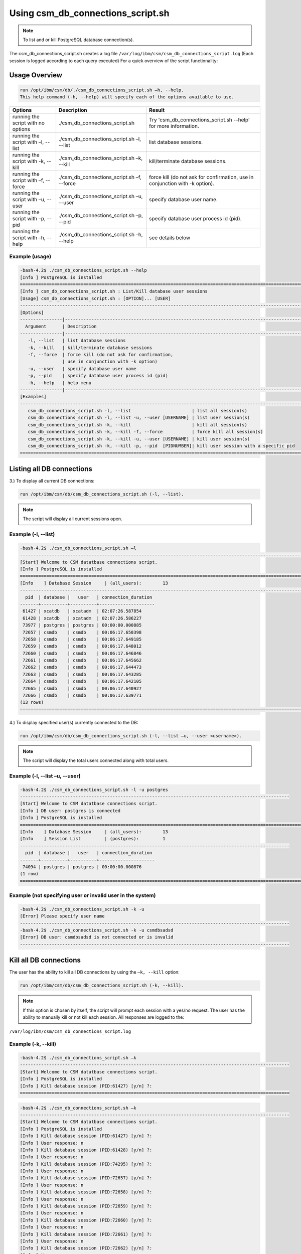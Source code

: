 Using csm_db_connections_script.sh
==================================

.. note:: To list and or kill PostgreSQL database connection(s).

The csm_db_connections_script.sh creates a log file ``/var/log/ibm/csm/csm_db_connections_script.log``
(Each session is logged according to each query executed)
For a quick overview of the script functionality:

Usage Overview
--------------

.. code-block:: bash

 run /opt/ibm/csm/db/./csm_db_connections_script.sh –h, --help.
 This help command (-h, --help) will specify each of the options available to use.

+------------------------------------+--------------------------------------------+-------------------------------------------+
|               Options              |                 Description                |                   Result                  |
+====================================+============================================+===========================================+
| running the script with no options | ./csm_db_connections_script.sh             | Try 'csm_db_connections_script.sh --help' |
|                                    |                                            | for more information.                     |
+------------------------------------+--------------------------------------------+-------------------------------------------+
| running the script with            | ./csm_db_connections_script.sh –l, --list  | list database sessions.                   |
| –l, --list                         |                                            |                                           |
+------------------------------------+--------------------------------------------+-------------------------------------------+
| running the script with            | ./csm_db_connections_script.sh –k, --kill  | kill/terminate database sessions.         |
| -k, --kill                         |                                            |                                           |
+------------------------------------+--------------------------------------------+-------------------------------------------+
| running the script with            | ./csm_db_connections_script.sh –f, --force | force kill (do not ask for confirmation,  |
| –f, --force                        |                                            | use in conjunction with -k option).       |
+------------------------------------+--------------------------------------------+-------------------------------------------+
| running the script with            | ./csm_db_connections_script.sh –u, --user  | specify database user name.               |
| –u, --user                         |                                            |                                           |
+------------------------------------+--------------------------------------------+-------------------------------------------+
| running the script with            | ./csm_db_connections_script.sh –p, --pid   | specify database user process id (pid).   |
| –p, --pid                          |                                            |                                           |
+------------------------------------+--------------------------------------------+-------------------------------------------+
| running the script with            | ./csm_db_connections_script.sh –h, --help  | see details below                         |
| –h, --help                         |                                            |                                           |
+------------------------------------+--------------------------------------------+-------------------------------------------+

.. _csm_db_connections_script_usage:

Example (usage)
"""""""""""""""

.. code-block:: bash

 -bash-4.2$ ./csm_db_connections_script.sh --help
 [Info ] PostgreSQL is installed
 =================================================================================================================
 [Info ] csm_db_connections_script.sh : List/Kill database user sessions
 [Usage] csm_db_connections_script.sh : [OPTION]... [USER]
 -----------------------------------------------------------------------------------------------------------------
 [Options]
 ----------------|------------------------------------------------------------------------------------------------
   Argument      | Description
 ----------------|------------------------------------------------------------------------------------------------
    -l, --list   | list database sessions
    -k, --kill   | kill/terminate database sessions
    -f, --force  | force kill (do not ask for confirmation,
                 | use in conjunction with -k option)
    -u, --user   | specify database user name
    -p, --pid    | specify database user process id (pid)
    -h, --help   | help menu
 ----------------|------------------------------------------------------------------------------------------------
 [Examples]
 -----------------------------------------------------------------------------------------------------------------
    csm_db_connections_script.sh -l, --list                       | list all session(s)
    csm_db_connections_script.sh -l, --list -u, --user [USERNAME] | list user session(s)
    csm_db_connections_script.sh -k, --kill                       | kill all session(s)
    csm_db_connections_script.sh -k, --kill -f, --force           | force kill all session(s)
    csm_db_connections_script.sh -k, --kill -u, --user [USERNAME] | kill user session(s)
    csm_db_connections_script.sh -k, --kill -p, --pid  [PIDNUMBER]| kill user session with a specific pid
 =================================================================================================================

Listing all DB connections
--------------------------

3.)	To display all current DB connections:

.. code-block:: bash

 run /opt/ibm/csm/db/csm_db_connections_script.sh (-l, --list).
 
.. note:: The script will display all current sessions open.

Example (-l, --list)
""""""""""""""""""""

.. code-block:: bash

 -bash-4.2$ ./csm_db_connections_script.sh –l
 -----------------------------------------------------------------------------------------------------------
 [Start] Welcome to CSM datatbase connections script.
 [Info ] PostgreSQL is installed
 ===========================================================================================================
 [Info    ] Database Session     | (all_users):        13
 -----------------------------------------------------------------------------------------------------------
   pid  | database |   user   | connection_duration
 -------+----------+----------+---------------------
  61427 | xcatdb   | xcatadm  | 02:07:26.587854
  61428 | xcatdb   | xcatadm  | 02:07:26.586227
  73977 | postgres | postgres | 00:00:00.000885
  72657 | csmdb    | csmdb    | 00:06:17.650398
  72658 | csmdb    | csmdb    | 00:06:17.649185
  72659 | csmdb    | csmdb    | 00:06:17.648012
  72660 | csmdb    | csmdb    | 00:06:17.646846
  72661 | csmdb    | csmdb    | 00:06:17.645662
  72662 | csmdb    | csmdb    | 00:06:17.644473
  72663 | csmdb    | csmdb    | 00:06:17.643285
  72664 | csmdb    | csmdb    | 00:06:17.642105
  72665 | csmdb    | csmdb    | 00:06:17.640927
  72666 | csmdb    | csmdb    | 00:06:17.639771
 (13 rows)
 ===========================================================================================================
	
4.)	To display specified user(s) currently connected to the DB:

.. code-block:: bash

 run /opt/ibm/csm/db/csm_db_connections_script.sh (-l, --list –u, --user <username>).

.. note:: The script will display the total users connected along with total users.

Example (-l, --list –u, --user)
"""""""""""""""""""""""""""""""

.. code-block:: bash

 -bash-4.2$ ./csm_db_connections_script.sh -l -u postgres
 ------------------------------------------------------------------------------------------------------
 [Start] Welcome to CSM datatbase connections script.
 [Info ] DB user: postgres is connected
 [Info ] PostgreSQL is installed
 ==============================================================================================================
 [Info    ] Database Session     | (all_users):        13
 [Info    ] Session List         | (postgres):         1
 ------------------------------------------------------------------------------------------------------
   pid  | database |   user   | connection_duration
 -------+----------+----------+---------------------
  74094 | postgres | postgres | 00:00:00.000876
 (1 row)
 ==============================================================================================================

Example (not specifying user or invalid user in the system)
"""""""""""""""""""""""""""""""""""""""""""""""""""""""""""

.. code-block:: bash

 -bash-4.2$ ./csm_db_connections_script.sh -k -u
 [Error] Please specify user name
 ------------------------------------------------------------------------------------------------------
 -bash-4.2$ ./csm_db_connections_script.sh -k -u csmdbsadsd
 [Error] DB user: csmdbsadsd is not connected or is invalid
 ------------------------------------------------------------------------------------------------------
 
Kill all DB connections
-----------------------

The user has the ability to kill all DB connections by using the ``–k, --kill`` option:

.. code-block:: bash

 run /opt/ibm/csm/db/csm_db_connections_script.sh (-k, --kill).

.. note:: If this option is chosen by itself, the script will prompt each session with a yes/no request.
 The user has the ability to manually kill or not kill each session.
 All responses are logged to the:

``/var/log/ibm/csm/csm_db_connections_script.log``
 
Example (-k, --kill)
""""""""""""""""""""

.. code-block:: bash

 -bash-4.2$ ./csm_db_connections_script.sh –k
 ------------------------------------------------------------------------------------------------------
 [Start] Welcome to CSM datatbase connections script.
 [Info ] PostgreSQL is installed
 [Info ] Kill database session (PID:61427) [y/n] ?:
 ======================================================================================================
 
.. code-block:: bash

 -bash-4.2$ ./csm_db_connections_script.sh –k
 ------------------------------------------------------------------------------------------------------
 [Start] Welcome to CSM datatbase connections script.
 [Info ] PostgreSQL is installed
 [Info ] Kill database session (PID:61427) [y/n] ?:
 [Info ] User response: n
 [Info ] Kill database session (PID:61428) [y/n] ?:
 [Info ] User response: n
 [Info ] Kill database session (PID:74295) [y/n] ?:
 [Info ] User response: n
 [Info ] Kill database session (PID:72657) [y/n] ?:
 [Info ] User response: n
 [Info ] Kill database session (PID:72658) [y/n] ?:
 [Info ] User response: n
 [Info ] Kill database session (PID:72659) [y/n] ?:
 [Info ] User response: n
 [Info ] Kill database session (PID:72660) [y/n] ?:
 [Info ] User response: n
 [Info ] Kill database session (PID:72661) [y/n] ?:
 [Info ] User response: n
 [Info ] Kill database session (PID:72662) [y/n] ?:
 [Info ] User response: n
 [Info ] Kill database session (PID:72663) [y/n] ?:
 [Info ] User response: n
 [Info ] Kill database session (PID:72664) [y/n] ?:
 [Info ] User response: n
 [Info ] Kill database session (PID:72665) [y/n] ?:
 [Info ] User response: n
 [Info ] Kill database session (PID:72666) [y/n] ?:
 [Info ] User response: n
 ============================================================================================================

Force kill all DB connections
-----------------------------

The user has the ability to force kill all DB connections by using the ``–k, --kill –f, --force`` option.

.. code-block:: bash

 run /opt/ibm/csm/db/csm_db_connections_script.sh (-k, --kill –f, --force).

.. warning:: If this option is chosen by itself, the script will kill each open session(s).

All responses are logged to the:

.. code-block:: bash

 /var/log/ibm/csm/csm_db_connections_script.log

Example (-k, --kill –f, --force)
""""""""""""""""""""""""""""""""

.. code-block:: bash

 -bash-4.2$ ./csm_db_connections_script.sh –k -f
 ------------------------------------------------------------------------------------------------------
 [Start] Welcome to CSM datatbase connections script.
 [Info ] PostgreSQL is installed
 [Info ] Killing session (PID:61427)
 [Info ] Killing session (PID:61428)
 [Info ] Killing session (PID:74295)
 [Info ] Killing session (PID:72657)
 [Info ] Killing session (PID:72658)
 [Info ] Killing session (PID:72659)
 [Info ] Killing session (PID:72660)
 [Info ] Killing session (PID:72661)
 [Info ] Killing session (PID:72662)
 [Info ] Killing session (PID:72663)
 [Info ] Killing session (PID:72664)
 [Info ] Killing session (PID:72665)
 ./csm_db_connections_script.sh: line 360: kill: (72665) – No such process
 =============================================================================================================

Example (Log file output)
"""""""""""""""""""""""""

.. code-block:: bash

 2017-11-01 15:54:27 (postgres) [Start] Welcome to CSM datatbase automation stats script.
 2017-11-01 15:54:27 (postgres) [Info ] DB Names:  template1 | template0 | postgres |
 2017-11-01 15:54:27 (postgres) [Info ] DB Names:  xcatdb | csmdb
 2017-11-01 15:54:27 (postgres) [Info ] PostgreSQL is installed
 2017-11-01 15:54:27 (postgres) [Info ] Script execution: csm_db_connections_script.sh -k, --kill
 2017-11-01 15:54:29 (postgres) [Info ] Killing user session (PID:61427) kill –TERM 61427
 2017-11-01 15:54:29 (postgres) [Info ] Killing user session (PID:61428) kill –TERM 61428
 2017-11-01 15:54:29 (postgres) [Info ] Killing user session (PID:74295) kill –TERM 74295
 2017-11-01 15:54:29 (postgres) [Info ] Killing user session (PID:72657) kill –TERM 72657
 2017-11-01 15:54:29 (postgres) [Info ] Killing user session (PID:72658) kill –TERM 72658
 2017-11-01 15:54:30 (postgres) [Info ] Killing user session (PID:72659) kill –TERM 72659
 2017-11-01 15:54:30 (postgres) [Info ] Killing user session (PID:72660) kill –TERM 72660
 2017-11-01 15:54:30 (postgres) [Info ] Killing user session (PID:72661) kill –TERM 72661
 2017-11-01 15:54:30 (postgres) [Info ] Killing user session (PID:72662) kill –TERM 72662
 2017-11-01 15:54:31 (postgres) [Info ] Killing user session (PID:72663) kill –TERM 72663
 2017-11-01 15:54:31 (postgres) [Info ] Killing user session (PID:72664) kill –TERM 72664
 2017-11-01 15:54:31 (postgres) [Info ] Killing user session (PID:72665) kill –TERM 72665
 2017-11-01 15:54:31 (postgres) [Info ] Killing user session (PID:72666) kill –TERM 72666
 2017-11-01 15:54:31 (postgres) [End  ] Postgres DB kill query executed
 -----------------------------------------------------------------------------------------------------------

Kill user connection(s)
-----------------------

The user has the ability to kill specific user DB connections by using the ``–k, --kill`` along with ``–u, --user`` option.

.. code-block:: bash

 run /opt/ibm/csm/db/csm_kill_db_connections_test_1.sh (-k, --kill –u, --user <username>).

.. note:: If this option is chosen then the script will prompt each session with a yes/no request.  The user has the ability to manually kill or not kill each session.

All responses are logged to the:

.. code-block:: bash

 /var/log/ibm/csm/csm_db_kill_script.log

Example (-k, --kill –u, --user <username>)
""""""""""""""""""""""""""""""""""""""""""
.. code-block:: bash

 -bash-4.2$ ./csm_db_connections_script.sh -k -u csmdb
 ------------------------------------------------------------------------------------------------------
 [Start] Welcome to CSM datatbase connections script.
 [Info ] DB user: csmdb is connected
 [Info ] PostgreSQL is installed
 [Info ] Kill database session (PID:61427) [y/n] ?:
 ------------------------------------------------------------------------------------------------------

Example (Single session user kill)
""""""""""""""""""""""""""""""""""

.. code-block:: bash

 -bash-4.2$ ./csm_db_connections_script.sh -k -u csmdb
 ------------------------------------------------------------------------------------------------------
 [Start] Welcome to CSM datatbase connections script.
 [Info ] DB user: csmdb is connected
 [Info ] PostgreSQL is installed
 [Info ] Kill database session (PID:61427) [y/n] ?:y
 [Info ] Killing session (PID:61427)
 ------------------------------------------------------------------------------------------------------

Example (Multiple session user kill)
""""""""""""""""""""""""""""""""""""

.. code-block:: bash

 -bash-4.2$ ./csm_db_connections_script.sh -k -u csmdb
 ------------------------------------------------------------------------------------------------------
 [Start] Welcome to CSM datatbase connections script.
 [Info ] DB user: csmdb is connected
 [Info ] PostgreSQL is installed
 [Info ] Kill database session (PID:61427) [y/n] ?:y
 [Info ] Killing session (PID:61427)
 [Info ] Kill database session (PID: 61428) [y/n] ?:y
 [Info ] Killing session (PID:61428)
 ------------------------------------------------------------------------------------------------------

Kill PID connection(s)
----------------------

The user has the ability to kill specific user DB connections by using the ``–k, --kill`` along with ``–p, --pid`` option.

.. code-block:: bash

 run /opt/ibm/csm/db/csm_db_connections_script.sh (-k, --kill –p, --pid <pidnumber>).

.. note:: If this option is chosen then the script will prompt the session with a yes/no request.

The response is logged to the:

.. code-block:: bash

 /var/log/ibm/csm/csm_db_connections_script.log

Example (-k, --kill –u, --pid <pidnumber>)
""""""""""""""""""""""""""""""""""""""""""

.. code-block:: bash

 -bash-4.2$ ./csm_db_connections_script.sh -k -p 61427
 ---------------------------------------------------------------------------------------------------------
 [Start] Welcome to CSM datatbase connections script.
 [Info ] DB PID: 61427 is connected
 [Info ] PostgreSQL is installed
 [Info ] Kill database session (PID:61427) [y/n] ?:
 ---------------------------------------------------------------------------------------------------------

.. code-block:: bash

 -bash-4.2$ ./csm_db_connections_script.sh -k -p 61427
 ---------------------------------------------------------------------------------------------------------
 [Start] Welcome to CSM datatbase connections script.
 [Info ] DB PID: 61427 is connected
 [Info ] PostgreSQL is installed
 [Info ] Kill database session (PID:61427) [y/n] ?:y
 [Info ] Killing session (PID:61427)
 ---------------------------------------------------------------------------------------------------------
